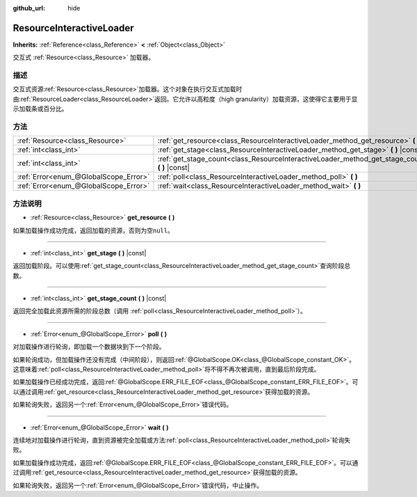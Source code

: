:github_url: hide

.. Generated automatically by doc/tools/make_rst.py in GaaeExplorer's source tree.
.. DO NOT EDIT THIS FILE, but the ResourceInteractiveLoader.xml source instead.
.. The source is found in doc/classes or modules/<name>/doc_classes.

.. _class_ResourceInteractiveLoader:

ResourceInteractiveLoader
=========================

**Inherits:** :ref:`Reference<class_Reference>` **<** :ref:`Object<class_Object>`

交互式 :ref:`Resource<class_Resource>` 加载器。

描述
----

交互式资源\ :ref:`Resource<class_Resource>`\ 加载器。这个对象在执行交互式加载时由\ :ref:`ResourceLoader<class_ResourceLoader>`\ 返回。它允许以高粒度（high granularity）加载资源，这使得它主要用于显示加载条或百分比。

方法
----

+---------------------------------------+----------------------------------------------------------------------------------------------------+
| :ref:`Resource<class_Resource>`       | :ref:`get_resource<class_ResourceInteractiveLoader_method_get_resource>` **(** **)**               |
+---------------------------------------+----------------------------------------------------------------------------------------------------+
| :ref:`int<class_int>`                 | :ref:`get_stage<class_ResourceInteractiveLoader_method_get_stage>` **(** **)** |const|             |
+---------------------------------------+----------------------------------------------------------------------------------------------------+
| :ref:`int<class_int>`                 | :ref:`get_stage_count<class_ResourceInteractiveLoader_method_get_stage_count>` **(** **)** |const| |
+---------------------------------------+----------------------------------------------------------------------------------------------------+
| :ref:`Error<enum_@GlobalScope_Error>` | :ref:`poll<class_ResourceInteractiveLoader_method_poll>` **(** **)**                               |
+---------------------------------------+----------------------------------------------------------------------------------------------------+
| :ref:`Error<enum_@GlobalScope_Error>` | :ref:`wait<class_ResourceInteractiveLoader_method_wait>` **(** **)**                               |
+---------------------------------------+----------------------------------------------------------------------------------------------------+

方法说明
--------

.. _class_ResourceInteractiveLoader_method_get_resource:

- :ref:`Resource<class_Resource>` **get_resource** **(** **)**

如果加载操作成功完成，返回加载的资源，否则为空\ ``null``\ 。

----

.. _class_ResourceInteractiveLoader_method_get_stage:

- :ref:`int<class_int>` **get_stage** **(** **)** |const|

返回加载阶段。可以使用\ :ref:`get_stage_count<class_ResourceInteractiveLoader_method_get_stage_count>`\ 查询阶段总数。

----

.. _class_ResourceInteractiveLoader_method_get_stage_count:

- :ref:`int<class_int>` **get_stage_count** **(** **)** |const|

返回完全加载此资源所需的阶段总数（调用 :ref:`poll<class_ResourceInteractiveLoader_method_poll>`\ ）。

----

.. _class_ResourceInteractiveLoader_method_poll:

- :ref:`Error<enum_@GlobalScope_Error>` **poll** **(** **)**

对加载操作进行轮询，即加载一个数据块到下一个阶段。

如果轮询成功，但加载操作还没有完成（中间阶段），则返回\ :ref:`@GlobalScope.OK<class_@GlobalScope_constant_OK>`\ 。这意味着\ :ref:`poll<class_ResourceInteractiveLoader_method_poll>`\ 将不得不再次被调用，直到最后阶段完成。

如果加载操作已经成功完成，返回\ :ref:`@GlobalScope.ERR_FILE_EOF<class_@GlobalScope_constant_ERR_FILE_EOF>`\ 。可以通过调用\ :ref:`get_resource<class_ResourceInteractiveLoader_method_get_resource>`\ 获得加载的资源。

如果轮询失败，返回另一个\ :ref:`Error<enum_@GlobalScope_Error>`\ 错误代码。

----

.. _class_ResourceInteractiveLoader_method_wait:

- :ref:`Error<enum_@GlobalScope_Error>` **wait** **(** **)**

连续地对加载操作进行轮询，直到资源被完全加载或方法\ :ref:`poll<class_ResourceInteractiveLoader_method_poll>`\ 轮询失败。

如果加载操作成功完成，返回\ :ref:`@GlobalScope.ERR_FILE_EOF<class_@GlobalScope_constant_ERR_FILE_EOF>`\ 。可以通过调用\ :ref:`get_resource<class_ResourceInteractiveLoader_method_get_resource>`\ 获得加载的资源。

如果轮询失败，返回另一个\ :ref:`Error<enum_@GlobalScope_Error>`\ 错误代码，中止操作。

.. |virtual| replace:: :abbr:`virtual (This method should typically be overridden by the user to have any effect.)`
.. |const| replace:: :abbr:`const (This method has no side effects. It doesn't modify any of the instance's member variables.)`
.. |vararg| replace:: :abbr:`vararg (This method accepts any number of arguments after the ones described here.)`
